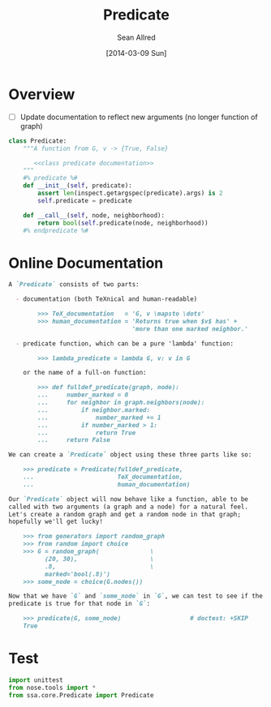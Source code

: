 #+TITLE: Predicate
#+AUTHOR: Sean Allred
#+DATE: [2014-03-09 Sun]

#+PROPERTY: noweb tangle

* Overview
:PROPERTIES:
:ID:       3F2710C6-61CC-49BF-A727-9A0AEE796196
:END:
- [ ] Update documentation to reflect new arguments (no longer
  function of graph)
#+BEGIN_SRC python :tangle "../ssa/core/Predicate.py"
  class Predicate:
      """A function from G, v -> {True, False}
  
         <<class predicate documentation>>
      """
      #% predicate %#
      def __init__(self, predicate):
          assert len(inspect.getargspec(predicate).args) is 2
          self.predicate = predicate
  
      def __call__(self, node, neighborhood):
          return bool(self.predicate(node, neighborhood))
      #% endpredicate %#
#+END_SRC
* Online Documentation
:PROPERTIES:
:noweb-ref: class predicate documentation
:ID:       197C9408-92F9-4AFC-8ADD-9E11A184CCCD
:END:
#+BEGIN_SRC markdown
  A `Predicate` consists of two parts:
  
    - documentation (both TeXnical and human-readable)
  
          >>> TeX_documentation   = 'G, v \mapsto \dots'
          >>> human_documentation = 'Returns true when $v$ has' +
                                    'more than one marked neighbor.'
  
    - predicate function, which can be a pure 'lambda' function:
  
          >>> lambda_predicate = lambda G, v: v in G
  
      or the name of a full-on function:
  
          >>> def fulldef_predicate(graph, node):
          ...     number_marked = 0
          ...     for neighbor in graph.neighbors(node):
          ...         if neighbor.marked:
          ...             number_marked += 1
          ...         if number_marked > 1:
          ...             return True
          ...     return False
  
  We can create a `Predicate` object using these three parts like so:
  
      >>> predicate = Predicate(fulldef_predicate,
      ...                       TeX_documentation,
      ...                       human_documentation)
  
  Our `Predicate` object will now behave like a function, able to be
  called with two arguments (a graph and a node) for a natural feel.
  Let's create a random graph and get a random node in that graph;
  hopefully we'll get lucky!
  
      >>> from generators import random_graph
      >>> from random import choice
      >>> G = random_graph(              \
            (20, 30),                    \
            .8,                          \
            marked='bool(.8)')
      >>> some_node = choice(G.nodes())
  
  Now that we have `G` and `some_node` in `G`, we can test to see if the
  predicate is true for that node in `G`:
  
      >>> predicate(G, some_node)                   # doctest: +SKIP
      True
#+END_SRC

* Test
#+BEGIN_SRC python
  import unittest
  from nose.tools import *
  from ssa.core.Predicate import Predicate
#+END_SRC
